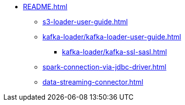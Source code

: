 * xref:README.adoc[]
** xref:s3-loader-user-guide.adoc[]
** xref:kafka-loader/kafka-loader-user-guide.adoc[]
*** xref:kafka-loader/kafka-ssl-sasl.adoc[]
** xref:spark-connection-via-jdbc-driver.adoc[]
** xref:data-streaming-connector.adoc[]